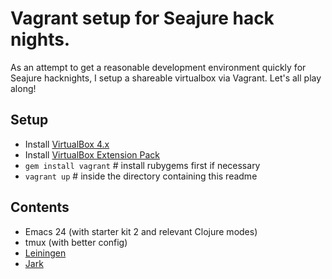 * Vagrant setup for Seajure hack nights.
As an attempt to get a reasonable development environment quickly for Seajure hacknights, I setup a shareable virtualbox via Vagrant. Let's all play along!
** Setup
   - Install [[http://www.virtualbox.org/wiki/Downloads][VirtualBox 4.x]]
   - Install [[http://download.virtualbox.org/virtualbox/4.0.8/Oracle_VM_VirtualBox_Extension_Pack-4.0.8-71778.vbox-extpack][VirtualBox Extension Pack]]
   - =gem install vagrant= # install rubygems first if necessary
   - =vagrant up= # inside the directory containing this readme
** Contents
   - Emacs 24 (with starter kit 2 and relevant Clojure modes)
   - tmux (with better config)
   - [[http://github.com/technomancy/leiningen][Leiningen]]
   - [[http://icylisper.in/jark/][Jark]]
